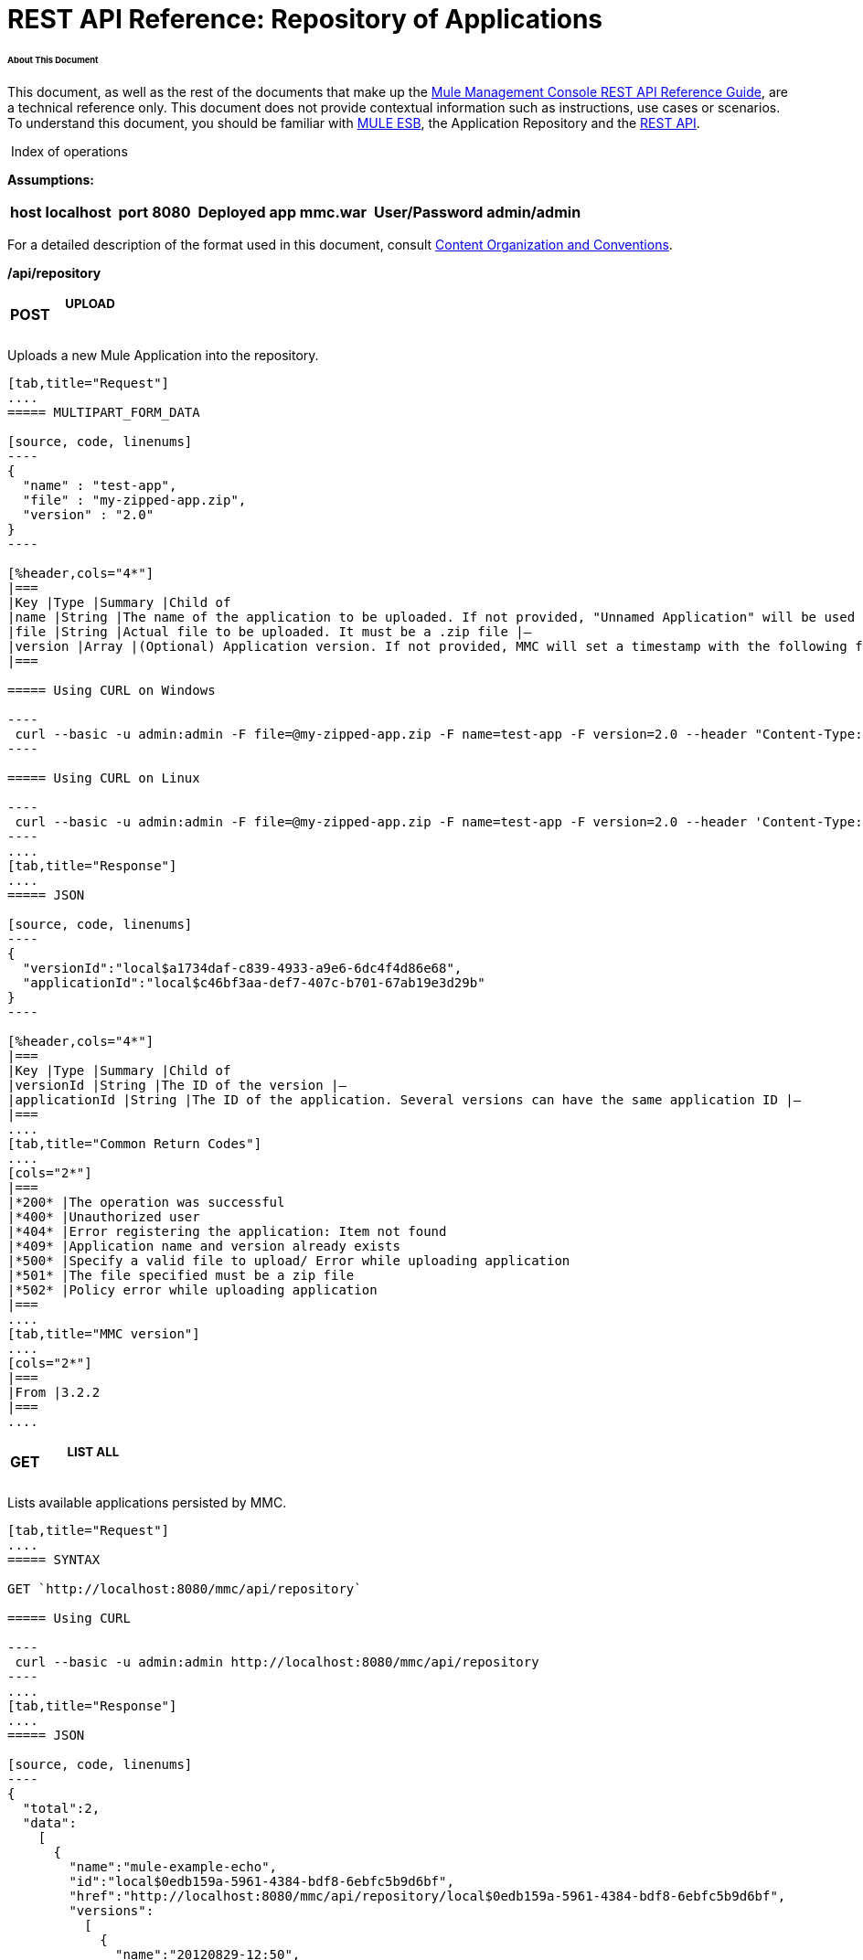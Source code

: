  

= REST API Reference: Repository of Applications

====== About This Document

This document, as well as the rest of the documents that make up the link:/mule-management-console/v/3.4/rest-api-reference[Mule Management Console REST API Reference Guide], are a technical reference only. This document does not provide contextual information such as instructions, use cases or scenarios. To understand this document, you should be familiar with http://www.mulesoft.org/documentation/display/MULE3USER/Home[MULE ESB], the Application Repository and the link:/mule-management-console/v/3.4/rest-api-reference[REST API]. 

 Index of operations


*Assumptions:*
[%header%autowidth.spread]
|===
|host |localhost | |port |8080 | |Deployed |app
mmc.war ||*User/Password* |admin/admin
|===

For a detailed description of the format used in this document, consult link:/mule-management-console/v/3.4/rest-api-reference[Content Organization and Conventions].

====
*/api/repository*
====

[cols="34,33,33"]
|===
a|
*POST*

 a|

===== UPLOAD

 a|

|===

Uploads a new Mule Application into the repository.

[tabs]
------
[tab,title="Request"]
....
===== MULTIPART_FORM_DATA

[source, code, linenums]
----
{
  "name" : "test-app",
  "file" : "my-zipped-app.zip",
  "version" : "2.0"
}
----

[%header,cols="4*"]
|===
|Key |Type |Summary |Child of
|name |String |The name of the application to be uploaded. If not provided, "Unnamed Application" will be used instead |—
|file |String |Actual file to be uploaded. It must be a .zip file |—
|version |Array |(Optional) Application version. If not provided, MMC will set a timestamp with the following format will: yyyyMMdd-HH:mm |—
|===

===== Using CURL on Windows

----
 curl --basic -u admin:admin -F file=@my-zipped-app.zip -F name=test-app -F version=2.0 --header "Content-Type: multipart/form-data" http://localhost:8080/mmc/api/repository
----

===== Using CURL on Linux

----
 curl --basic -u admin:admin -F file=@my-zipped-app.zip -F name=test-app -F version=2.0 --header 'Content-Type: multipart/form-data' http://localhost:8080/mmc/api/repository
----
....
[tab,title="Response"]
....
===== JSON

[source, code, linenums]
----
{
  "versionId":"local$a1734daf-c839-4933-a9e6-6dc4f4d86e68",
  "applicationId":"local$c46bf3aa-def7-407c-b701-67ab19e3d29b"
}
----

[%header,cols="4*"]
|===
|Key |Type |Summary |Child of
|versionId |String |The ID of the version |—
|applicationId |String |The ID of the application. Several versions can have the same application ID |—
|===
....
[tab,title="Common Return Codes"]
....
[cols="2*"]
|===
|*200* |The operation was successful
|*400* |Unauthorized user
|*404* |Error registering the application: Item not found
|*409* |Application name and version already exists
|*500* |Specify a valid file to upload/ Error while uploading application
|*501* |The file specified must be a zip file
|*502* |Policy error while uploading application
|===
....
[tab,title="MMC version"]
....
[cols="2*"]
|===
|From |3.2.2
|===
....
------

[cols="34,33,33"]
|===
a|
*GET*
a|
===== LIST ALL
a|
|===

Lists available applications persisted by MMC.

[tabs]
------
[tab,title="Request"]
....
===== SYNTAX

GET `http://localhost:8080/mmc/api/repository`

===== Using CURL

----
 curl --basic -u admin:admin http://localhost:8080/mmc/api/repository
----
....
[tab,title="Response"]
....
===== JSON

[source, code, linenums]
----
{
  "total":2,
  "data":
    [
      {
        "name":"mule-example-echo",
        "id":"local$0edb159a-5961-4384-bdf8-6ebfc5b9d6bf",
        "href":"http://localhost:8080/mmc/api/repository/local$0edb159a-5961-4384-bdf8-6ebfc5b9d6bf",
        "versions":
          [
            {
              "name":"20120829-12:50",
              "id":"local$b7440183-d549-438e-ac5d-1598c9f78b3d",
              "parentPath":"/Applications/mule-example-echo"
            }
          ]
        },
        {
          "name":"mule-example-hello",
          "id":"local$481abb3b-5b2d-4ee4-8e4c-00e7597480d0",
          "href":"http://localhost:8080/mmc/api/repository/local$481abb3b-5b2d-4ee4-8e4c-00e7597480d0",
          "versions":
            [
              {
                "name":"20120829-15:30",
                "id":"local$66b3cf20-6e76-4fd9-8dc6-a50a804069a0",
                "parentPath":"/Applications/mule-example-hello"
              }
            ]
        }
      ]
}
----

[%header,cols="4*"]
|===
|Key |Type |Summary |Child of
|total |Integer |Amount of available applications |—
|data |Array |List of available applications |—
|name |String |Application name |data
|id |String |Application ID. Notice that one application can have several versions |data
|href |String |Full link to the resource |data
|versions |Array |List of available versions of the same application (an application is distinguished by its name) |data
|name |String |Version name. By default a timestamp, but can be something else, like "1.0a" |versions
|id |String |Application version ID |versions
|parentPath |String |Path to the generic application on the repository |versions
|===
....
[tab,title="Common Return codes"]
....
[cols="2*"]
|===
|*200* |The operation was successful
|*500* |Error while retrieving applications info/ Wrong user and password/ Unauthorized user
|*501* |Application was not found
|===
....
[tab,title="MMC Version"]
....
[cols="2*"]
|===
|From |3.2.2
|===
....
------

====
*/api/repository/\{applicationId}*
====

[cols="34,33,33"]
|===
a|
*GET*
a|===== LIST
a|
|===

Lists all application versions with the same specified application ID.

[tabs]
------
[tab,title="Request"]
....
===== SYNTAX

GET `http://localhost:8080/mmc/api/repository/{applicationId}`

[%header,cols="4*"]
|===
|Key |Type |Summary |Child of
|applicationId |String |ID of the application on the repository. Do not confuse with version ID. An application can be composed of one or more versions; each version will have its own ID |—
|===

===== Using CURL on Windows

----
curl --basic -u admin:admin http://localhost:8080/mmc/api/repository/local$43d80f90-b30b-4988-a83b-8172b649b11c
----

===== Using CURL on Linux

----
curl --basic -u admin:admin 'http://localhost:8080/mmc/api/repository/local$43d80f90-b30b-4988-a83b-8172b649b11c'
----
....
[tab,title="Response"]
....
===== JSON

[source, code, linenums]
----
{
  "total":2,
  "data":
    [
      {
        "name":"v3",
        "id":"local$fb62caeb-8bd9-4ec7-ad85-cad711b00490",
        "parentPath":"/Applications/mule-example-hello"
      },
      {
        "name":"v4",
        "id":"local$3458da13-5702-4d03-b0d1-4e7eeaea5f2f",
        "parentPath":"/Applications/mule-example-hello"
      }
    ]
}
----

[%header,cols="4*"]
|===
|Key |Type |Summary |Child of
|total |Integer |Amount of available versions of the application |—
|data |Array |List of available versions of the application |—
|name |String |Version of the application |data
|id |String |ID of the version |data
|parentPath |String |Path of the application within the repository |data
|===
....
[tab,title="Common Return codes"]
....
[cols="2*"]
|===
|*200* |The operation was successful
|*500* |Error while retrieving applications info/ Wrong user and password/ Unauthorized user
|*501* |Application was not found
|*502* |Invalid Application ID. Check that the entered ID is not a version ID
|===
....
[tab,title="MMC version"]
....
[cols="2*"]
|===
|From |3.2.2
|===
....
------

[cols="34,33,33"]
|===
a|
*DELETE*
a|===== REMOVE
a|
|===

Removes an application and all its corresponding versions from the repository.

[tabs]
------
[tab,title="Request"]
....
===== SYNTAX

DELETE `http://localhost:8080/mmc/api/repository/{versionId}``

[%header,cols="4*"]
|===
|Key |Type |Summary |Child of
|versionId |String |Id of the application version. Invoke <<LIST ALL>> to obtain it. |—
|===

===== Using CURL on Windows

----
 curl --basic -u admin:admin -X DELETE http://localhost:8080/mmc/api/repository/local$a89eb3d0-68b9-44a0-9f6b-712b0895f469
----

===== Using CURL on Linux

----
curl --basic -u admin:admin -X DELETE 'http://localhost:8080/mmc/api/repository/local$a89eb3d0-68b9-44a0-9f6b-712b0895f469'
----
....
[tab,title="Response"]
....
===== JSON

`200 OK`
....
[tab,title="Common Return codes"]
....
[cols="2*"]
|===
|*200* |The operation was successful
|*500* |Error while removing the repository application
|*501* |Application was not found
|*502* |Policy error while removing application
|===
....
[tab,title="MMC version"]
....
[cols="2*"]
|===
|From |3.2.2
|===
....
------
